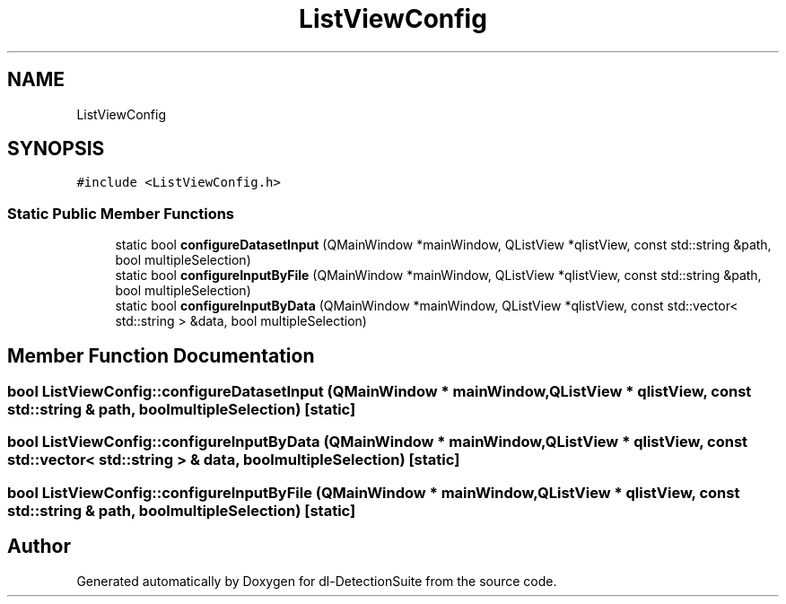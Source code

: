 .TH "ListViewConfig" 3 "Sat Dec 15 2018" "Version 1.00" "dl-DetectionSuite" \" -*- nroff -*-
.ad l
.nh
.SH NAME
ListViewConfig
.SH SYNOPSIS
.br
.PP
.PP
\fC#include <ListViewConfig\&.h>\fP
.SS "Static Public Member Functions"

.in +1c
.ti -1c
.RI "static bool \fBconfigureDatasetInput\fP (QMainWindow *mainWindow, QListView *qlistView, const std::string &path, bool multipleSelection)"
.br
.ti -1c
.RI "static bool \fBconfigureInputByFile\fP (QMainWindow *mainWindow, QListView *qlistView, const std::string &path, bool multipleSelection)"
.br
.ti -1c
.RI "static bool \fBconfigureInputByData\fP (QMainWindow *mainWindow, QListView *qlistView, const std::vector< std::string > &data, bool multipleSelection)"
.br
.in -1c
.SH "Member Function Documentation"
.PP 
.SS "bool ListViewConfig::configureDatasetInput (QMainWindow * mainWindow, QListView * qlistView, const std::string & path, bool multipleSelection)\fC [static]\fP"

.SS "bool ListViewConfig::configureInputByData (QMainWindow * mainWindow, QListView * qlistView, const std::vector< std::string > & data, bool multipleSelection)\fC [static]\fP"

.SS "bool ListViewConfig::configureInputByFile (QMainWindow * mainWindow, QListView * qlistView, const std::string & path, bool multipleSelection)\fC [static]\fP"


.SH "Author"
.PP 
Generated automatically by Doxygen for dl-DetectionSuite from the source code\&.

